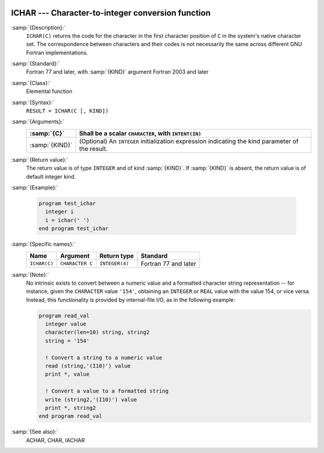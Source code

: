   .. _ichar:

ICHAR --- Character-to-integer conversion function
**************************************************

.. index:: ICHAR

.. index:: conversion, to integer

:samp:`{Description}:`
  ``ICHAR(C)`` returns the code for the character in the first character
  position of ``C`` in the system's native character set.
  The correspondence between characters and their codes is not necessarily
  the same across different GNU Fortran implementations.

:samp:`{Standard}:`
  Fortran 77 and later, with :samp:`{KIND}` argument Fortran 2003 and later

:samp:`{Class}:`
  Elemental function

:samp:`{Syntax}:`
  ``RESULT = ICHAR(C [, KIND])``

:samp:`{Arguments}:`
  ==============  =======================================================
  :samp:`{C}`     Shall be a scalar ``CHARACTER``, with ``INTENT(IN)``
  ==============  =======================================================
  :samp:`{KIND}`  (Optional) An ``INTEGER`` initialization
                  expression indicating the kind parameter of the result.
  ==============  =======================================================

:samp:`{Return value}:`
  The return value is of type ``INTEGER`` and of kind :samp:`{KIND}`. If
  :samp:`{KIND}` is absent, the return value is of default integer kind.

:samp:`{Example}:`

  .. code-block:: c++

    program test_ichar
      integer i
      i = ichar(' ')
    end program test_ichar

:samp:`{Specific names}:`
  ============  ===============  ==============  ====================
  Name          Argument         Return type     Standard
  ============  ===============  ==============  ====================
  ``ICHAR(C)``  ``CHARACTER C``  ``INTEGER(4)``  Fortran 77 and later
  ============  ===============  ==============  ====================

:samp:`{Note}:`
  No intrinsic exists to convert between a numeric value and a formatted
  character string representation -- for instance, given the
  ``CHARACTER`` value ``'154'``, obtaining an ``INTEGER`` or
  ``REAL`` value with the value 154, or vice versa. Instead, this
  functionality is provided by internal-file I/O, as in the following
  example:

  .. code-block:: c++

    program read_val
      integer value
      character(len=10) string, string2
      string = '154'

      ! Convert a string to a numeric value
      read (string,'(I10)') value
      print *, value

      ! Convert a value to a formatted string
      write (string2,'(I10)') value
      print *, string2
    end program read_val

:samp:`{See also}:`
  ACHAR, 
  CHAR, 
  IACHAR

